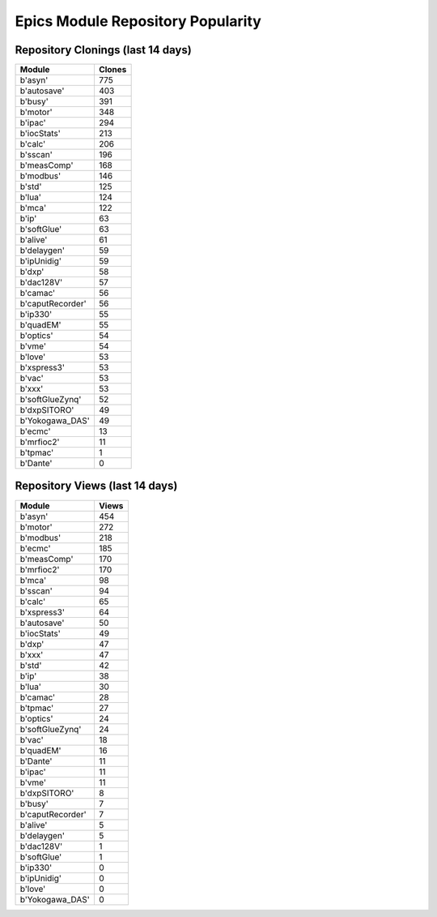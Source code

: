 ==================================
Epics Module Repository Popularity
==================================



Repository Clonings (last 14 days)
----------------------------------
.. csv-table::
   :header: Module, Clones

   b'asyn', 775
   b'autosave', 403
   b'busy', 391
   b'motor', 348
   b'ipac', 294
   b'iocStats', 213
   b'calc', 206
   b'sscan', 196
   b'measComp', 168
   b'modbus', 146
   b'std', 125
   b'lua', 124
   b'mca', 122
   b'ip', 63
   b'softGlue', 63
   b'alive', 61
   b'delaygen', 59
   b'ipUnidig', 59
   b'dxp', 58
   b'dac128V', 57
   b'camac', 56
   b'caputRecorder', 56
   b'ip330', 55
   b'quadEM', 55
   b'optics', 54
   b'vme', 54
   b'love', 53
   b'xspress3', 53
   b'vac', 53
   b'xxx', 53
   b'softGlueZynq', 52
   b'dxpSITORO', 49
   b'Yokogawa_DAS', 49
   b'ecmc', 13
   b'mrfioc2', 11
   b'tpmac', 1
   b'Dante', 0



Repository Views (last 14 days)
-------------------------------
.. csv-table::
   :header: Module, Views

   b'asyn', 454
   b'motor', 272
   b'modbus', 218
   b'ecmc', 185
   b'measComp', 170
   b'mrfioc2', 170
   b'mca', 98
   b'sscan', 94
   b'calc', 65
   b'xspress3', 64
   b'autosave', 50
   b'iocStats', 49
   b'dxp', 47
   b'xxx', 47
   b'std', 42
   b'ip', 38
   b'lua', 30
   b'camac', 28
   b'tpmac', 27
   b'optics', 24
   b'softGlueZynq', 24
   b'vac', 18
   b'quadEM', 16
   b'Dante', 11
   b'ipac', 11
   b'vme', 11
   b'dxpSITORO', 8
   b'busy', 7
   b'caputRecorder', 7
   b'alive', 5
   b'delaygen', 5
   b'dac128V', 1
   b'softGlue', 1
   b'ip330', 0
   b'ipUnidig', 0
   b'love', 0
   b'Yokogawa_DAS', 0
